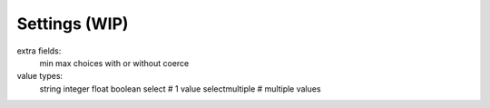 .. _settings:

Settings (WIP)
==============

extra fields:
    min
    max
    choices with or without coerce


value types:
    string
    integer
    float
    boolean
    select          # 1 value
    selectmultiple  # multiple values

